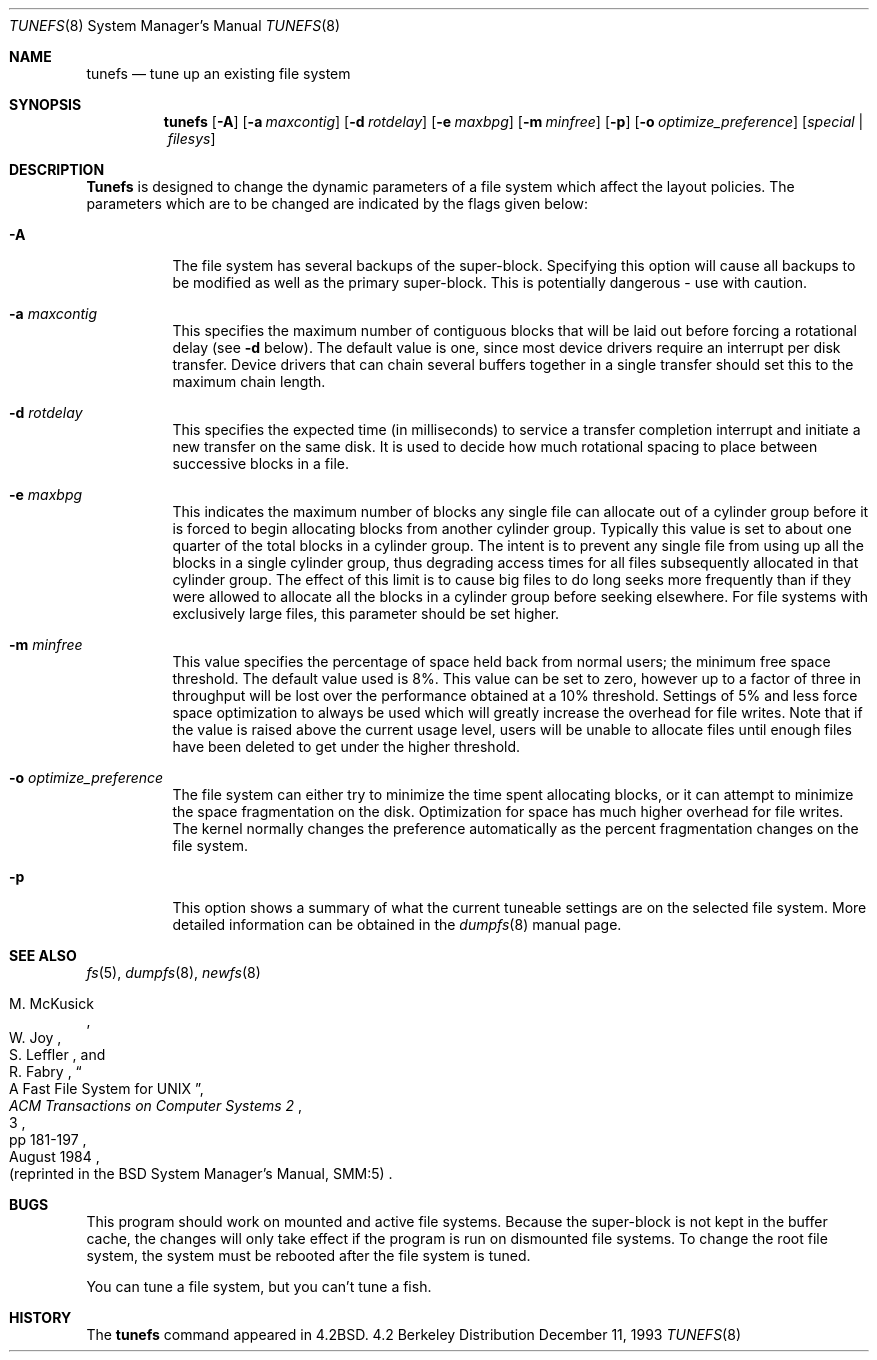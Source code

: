 .\" Copyright (c) 1983, 1991, 1993
.\"	The Regents of the University of California.  All rights reserved.
.\"
.\" Redistribution and use in source and binary forms, with or without
.\" modification, are permitted provided that the following conditions
.\" are met:
.\" 1. Redistributions of source code must retain the above copyright
.\"    notice, this list of conditions and the following disclaimer.
.\" 2. Redistributions in binary form must reproduce the above copyright
.\"    notice, this list of conditions and the following disclaimer in the
.\"    documentation and/or other materials provided with the distribution.
.\" 3. All advertising materials mentioning features or use of this software
.\"    must display the following acknowledgement:
.\"	This product includes software developed by the University of
.\"	California, Berkeley and its contributors.
.\" 4. Neither the name of the University nor the names of its contributors
.\"    may be used to endorse or promote products derived from this software
.\"    without specific prior written permission.
.\"
.\" THIS SOFTWARE IS PROVIDED BY THE REGENTS AND CONTRIBUTORS ``AS IS'' AND
.\" ANY EXPRESS OR IMPLIED WARRANTIES, INCLUDING, BUT NOT LIMITED TO, THE
.\" IMPLIED WARRANTIES OF MERCHANTABILITY AND FITNESS FOR A PARTICULAR PURPOSE
.\" ARE DISCLAIMED.  IN NO EVENT SHALL THE REGENTS OR CONTRIBUTORS BE LIABLE
.\" FOR ANY DIRECT, INDIRECT, INCIDENTAL, SPECIAL, EXEMPLARY, OR CONSEQUENTIAL
.\" DAMAGES (INCLUDING, BUT NOT LIMITED TO, PROCUREMENT OF SUBSTITUTE GOODS
.\" OR SERVICES; LOSS OF USE, DATA, OR PROFITS; OR BUSINESS INTERRUPTION)
.\" HOWEVER CAUSED AND ON ANY THEORY OF LIABILITY, WHETHER IN CONTRACT, STRICT
.\" LIABILITY, OR TORT (INCLUDING NEGLIGENCE OR OTHERWISE) ARISING IN ANY WAY
.\" OUT OF THE USE OF THIS SOFTWARE, EVEN IF ADVISED OF THE POSSIBILITY OF
.\" SUCH DAMAGE.
.\"
.\"     @(#)tunefs.8	8.2 (Berkeley) 12/11/93
.\"
.Dd December 11, 1993
.Dt TUNEFS 8
.Os BSD 4.2
.Sh NAME
.Nm tunefs
.Nd tune up an existing file system
.Sh SYNOPSIS
.Nm tunefs
.Op Fl A
.Op Fl a Ar maxcontig
.Op Fl d Ar rotdelay
.Op Fl e Ar maxbpg
.Op Fl m Ar minfree
.Op Fl p
.Bk -words
.Op Fl o Ar optimize_preference
.Ek
.Op Ar special | Ar filesys
.Sh DESCRIPTION
.Nm Tunefs
is designed to change the dynamic parameters of a file system
which affect the layout policies.
The parameters which are to be changed are indicated by the flags
given below:
.Bl -tag -width Ds
.It Fl A
The file system has several backups of the super-block.  Specifying
this option will cause all backups to be modified as well as the
primary super-block.  This is potentially dangerous - use with caution.
.It Fl a Ar maxcontig
This specifies the maximum number of contiguous blocks that will
be laid out before forcing a rotational delay (see
.Fl d
below).
The default value is one, since most device drivers require
an interrupt per disk transfer.
Device drivers that can chain several buffers together in a single
transfer should set this to the maximum chain length.
.It Fl d Ar rotdelay
This specifies the expected time (in milliseconds)
to service a transfer completion
interrupt and initiate a new transfer on the same disk.
It is used to decide how much rotational spacing to place between
successive blocks in a file.
.It Fl e Ar maxbpg
This indicates the maximum number of blocks any single file can
allocate out of a cylinder group before it is forced to begin
allocating blocks from another cylinder group.
Typically this value is set to about one quarter of the total blocks
in a cylinder group.
The intent is to prevent any single file from using up all the
blocks in a single cylinder group,
thus degrading access times for all files subsequently allocated
in that cylinder group.
The effect of this limit is to cause big files to do long seeks
more frequently than if they were allowed to allocate all the blocks
in a cylinder group before seeking elsewhere.
For file systems with exclusively large files,
this parameter should be set higher.
.It Fl m Ar minfree
This value specifies the percentage of space held back
from normal users; the minimum free space threshold.
The default value used is 8%.
This value can be set to zero, however up to a factor of three
in throughput will be lost over the performance obtained at a 10%
threshold. Settings of 5% and less force space optimization to
always be used which will greatly increase the overhead for file
writes.
Note that if the value is raised above the current usage level,
users will be unable to allocate files until enough files have
been deleted to get under the higher threshold.
.It Fl o Ar optimize_preference
The file system can either try to minimize the time spent
allocating blocks, or it can attempt to minimize the space
fragmentation on the disk. Optimization for space has much
higher overhead for file writes.
The kernel normally changes the preference automatically as
the percent fragmentation changes on the file system.
.It Fl p
This option shows a summary of what the current tuneable settings
are on the selected file system.  More detailed information can be
obtained in the
.Xr dumpfs 8
manual page.
.El
.Sh SEE ALSO
.Xr fs 5 ,
.Xr dumpfs 8 ,
.Xr newfs 8
.Rs
.%A M. McKusick
.%A W. Joy
.%A S. Leffler
.%A R. Fabry
.%T "A Fast File System for UNIX"
.%J "ACM Transactions on Computer Systems 2"
.%N 3
.%P pp 181-197
.%D August 1984
.%O "(reprinted in the BSD System Manager's Manual, SMM:5)"
.Re
.Sh BUGS
This program should work on mounted and active file systems.
Because the super-block is not kept in the buffer cache,
the changes will only take effect if the program
is run on dismounted file systems.
To change the root file system, the system must be rebooted
after the file system is tuned.
.\" Take this out and a Unix Demon will dog your steps from now until
.\" the time_t's wrap around.
.Pp
You can tune a file system, but you can't tune a fish.
.Sh HISTORY
The
.Nm
command appeared in
.Bx 4.2 .

